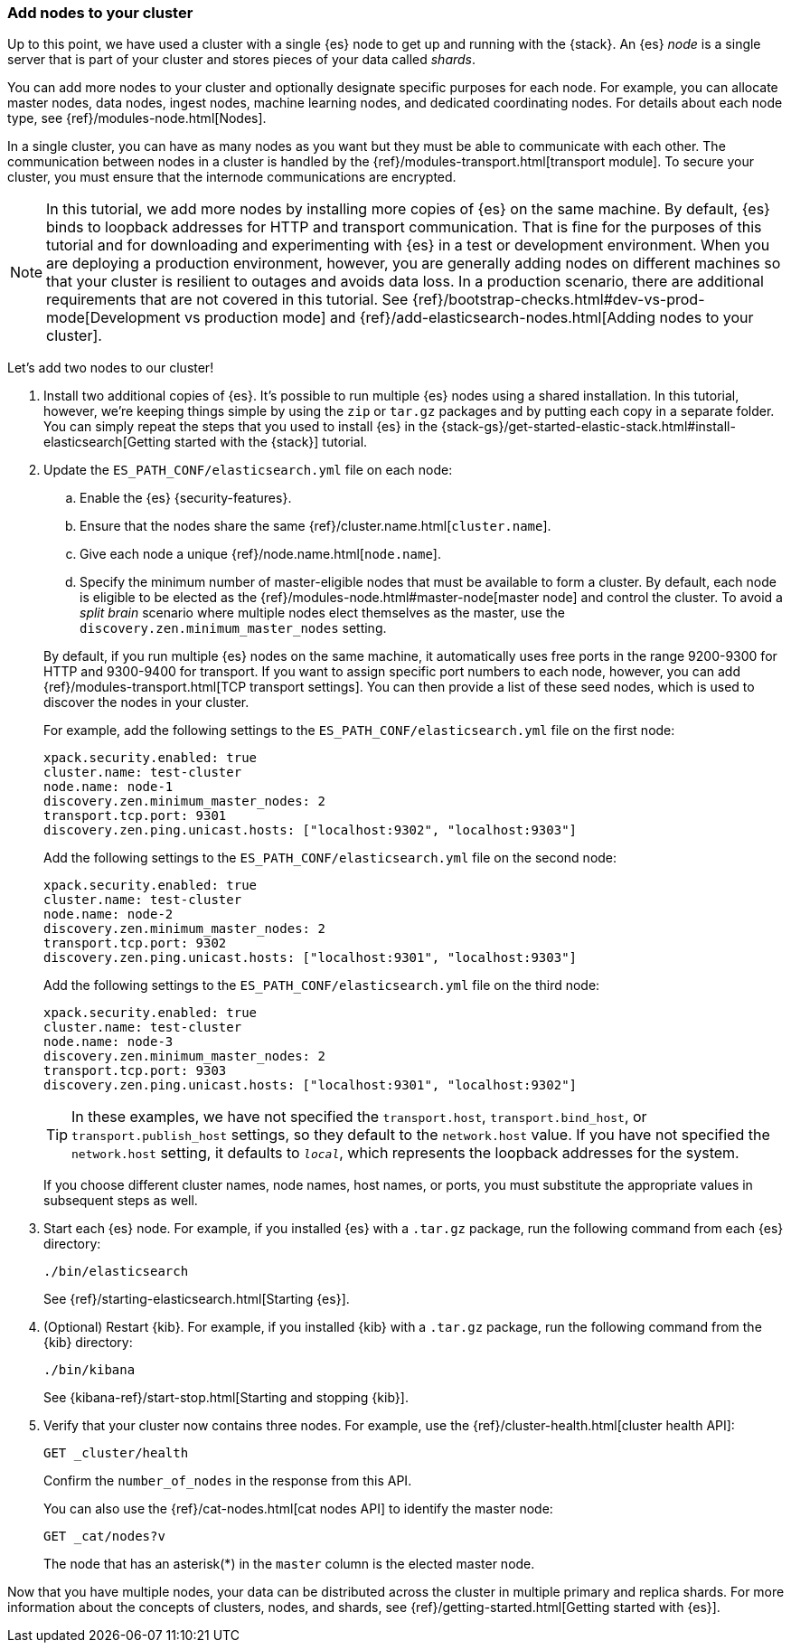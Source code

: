 [role="xpack"]
[testenv="trial"]
[[encrypting-communications-hosts]]
=== Add nodes to your cluster

Up to this point, we have used a cluster with a single {es} node to get up and
running with the {stack}. An {es} _node_ is a single server that is part of your
cluster and stores pieces of your data called _shards_. 

You can add more nodes to your cluster and optionally designate specific purposes
for each node. For example, you can allocate master nodes, data nodes, ingest
nodes, machine learning nodes, and dedicated coordinating nodes. For details
about each node type, see {ref}/modules-node.html[Nodes].

In a single cluster, you can have as many nodes as you want but they must be
able to communicate with each other. The communication between nodes in a
cluster is handled by the {ref}/modules-transport.html[transport module]. To
secure your cluster, you must ensure that the internode communications are
encrypted.

NOTE: In this tutorial, we add more nodes by installing more copies of {es} on
the same machine. By default, {es} binds to loopback addresses for HTTP and
transport communication. That is fine for the purposes of this tutorial and for
downloading and experimenting with {es} in a test or development environment.
When you are deploying a production environment, however, you are generally
adding nodes on different machines so that your cluster is resilient to outages
and avoids data loss.  In a production scenario, there are additional
requirements that are not covered in this tutorial. See
{ref}/bootstrap-checks.html#dev-vs-prod-mode[Development vs production mode] and
{ref}/add-elasticsearch-nodes.html[Adding nodes to your cluster].

Let's add two nodes to our cluster!

. Install two additional copies of {es}. It's possible to run multiple {es}
nodes using a shared installation. In this tutorial, however, we're keeping
things simple by using the `zip` or `tar.gz` packages and by putting each copy
in a separate folder. You can simply repeat the steps that you used to install
{es} in the 
{stack-gs}/get-started-elastic-stack.html#install-elasticsearch[Getting started with the {stack}]
tutorial.

. Update the `ES_PATH_CONF/elasticsearch.yml` file on each node:
+
--
.. Enable the {es} {security-features}. 
.. Ensure that the nodes share the same {ref}/cluster.name.html[`cluster.name`].
.. Give each node a unique {ref}/node.name.html[`node.name`].
.. Specify the minimum number of master-eligible nodes that must be available to
form a cluster. By default, each node is eligible to be elected as the
{ref}/modules-node.html#master-node[master node] and control the cluster. To
avoid a _split brain_ scenario where multiple nodes elect themselves as the
master, use the `discovery.zen.minimum_master_nodes` setting.

By default, if you run multiple {es} nodes on the same machine, it
automatically uses free ports in the range 9200-9300 for HTTP and 9300-9400 for
transport. If you want to assign specific port numbers to each node, however,
you can add {ref}/modules-transport.html[TCP transport settings]. You can then
provide a list of these seed nodes,
which is used to discover the nodes in your cluster.

For example, add the following settings to the `ES_PATH_CONF/elasticsearch.yml`
file on the first node:

[source,yaml]
----
xpack.security.enabled: true
cluster.name: test-cluster
node.name: node-1
discovery.zen.minimum_master_nodes: 2
transport.tcp.port: 9301
discovery.zen.ping.unicast.hosts: ["localhost:9302", "localhost:9303"]
----

Add the following settings to the `ES_PATH_CONF/elasticsearch.yml`
file on the second node:

[source,yaml]
----
xpack.security.enabled: true
cluster.name: test-cluster
node.name: node-2
discovery.zen.minimum_master_nodes: 2
transport.tcp.port: 9302
discovery.zen.ping.unicast.hosts: ["localhost:9301", "localhost:9303"]
----

Add the following settings to the `ES_PATH_CONF/elasticsearch.yml`
file on the third node:

[source,yaml]
----
xpack.security.enabled: true
cluster.name: test-cluster
node.name: node-3
discovery.zen.minimum_master_nodes: 2
transport.tcp.port: 9303
discovery.zen.ping.unicast.hosts: ["localhost:9301", "localhost:9302"]
----

TIP: In these examples, we have not specified the `transport.host`,
`transport.bind_host`, or `transport.publish_host` settings, so they default to
the `network.host` value. If you have not specified the `network.host` setting,
it defaults to `_local_`, which represents the loopback addresses for the system. 

If you choose different cluster names, node names, host names, or ports, you
must substitute the appropriate values in subsequent steps as well. 
--

. Start each {es} node. For example, if you installed {es} with a `.tar.gz`
package, run the following command from each {es} directory:
+
--
["source","sh",subs="attributes,callouts"]
----------------------------------------------------------------------
./bin/elasticsearch
----------------------------------------------------------------------

See {ref}/starting-elasticsearch.html[Starting {es}].

--

. (Optional) Restart {kib}. For example, if you installed 
{kib} with a `.tar.gz` package, run the following command from the {kib} 
directory:
+
--
["source","sh",subs="attributes,callouts"]
----------------------------------------------------------------------
./bin/kibana
----------------------------------------------------------------------

See {kibana-ref}/start-stop.html[Starting and stopping {kib}]. 
--

. Verify that your cluster now contains three nodes. For example, use the
{ref}/cluster-health.html[cluster health API]:
+
--
[source,js]
----------------------------------
GET _cluster/health
----------------------------------
// CONSOLE 

Confirm the `number_of_nodes` in the response from this API.

You can also use the {ref}/cat-nodes.html[cat nodes API] to identify the master
node:

[source,js]
----------------------------------
GET _cat/nodes?v
----------------------------------
// CONSOLE 

The node that has an asterisk(*) in the `master` column is the elected master
node. 
--

Now that you have multiple nodes, your data can be distributed across the
cluster in multiple primary and replica shards. For more information about the
concepts of clusters, nodes, and shards, see
{ref}/getting-started.html[Getting started with {es}].
